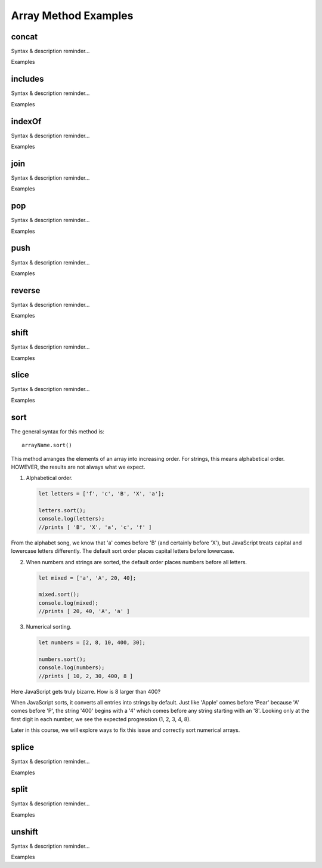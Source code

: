 Array Method Examples
=====================

**concat**
-----------

Syntax & description reminder...

Examples

**includes**
-------------

Syntax & description reminder...

Examples

**indexOf**
-------------

Syntax & description reminder...

Examples

**join**
---------

Syntax & description reminder...

Examples

**pop**
--------

Syntax & description reminder...

Examples

**push**
---------

Syntax & description reminder...

Examples

**reverse**
------------

Syntax & description reminder...

Examples

**shift**
----------

Syntax & description reminder...

Examples

**slice**
----------

Syntax & description reminder...

Examples

**sort**
---------

The general syntax for this method is:

::

  arrayName.sort()

This method arranges the elements of an array into increasing order.  For
strings, this means alphabetical order.  HOWEVER, the results are not always
what we expect.

#. Alphabetical order.

   .. sourcecode:: js

      let letters = ['f', 'c', 'B', 'X', 'a'];

      letters.sort();
      console.log(letters);
      //prints [ 'B', 'X', 'a', 'c', 'f' ]

From the alphabet song, we know that 'a' comes before 'B' (and certainly before
'X'), but JavaScript treats capital and lowercase letters differently.  The
default sort order places capital letters before lowercase.

2. When numbers and strings are sorted, the default order places numbers before
   all letters.

   .. sourcecode:: js

      let mixed = ['a', 'A', 20, 40];

      mixed.sort();
      console.log(mixed);
      //prints [ 20, 40, 'A', 'a' ]

#. Numerical sorting.

   .. sourcecode:: js

      let numbers = [2, 8, 10, 400, 30];

      numbers.sort();
      console.log(numbers);
      //prints [ 10, 2, 30, 400, 8 ]

Here JavaScript gets truly bizarre. How is 8 larger than 400?

When JavaScript sorts, it converts all entries into strings by default. Just
like 'Apple' comes before 'Pear' because 'A' comes before 'P', the string '400'
begins with a '4' which comes before any string starting with an '8'. Looking
only at the first digit in each number, we see the expected progression
(1, 2, 3, 4, 8).

Later in this course, we will explore ways to fix this issue and correctly sort
numerical arrays.

**splice**
-----------

Syntax & description reminder...

Examples

**split**
----------

Syntax & description reminder...

Examples

**unshift**
------------

Syntax & description reminder...

Examples
